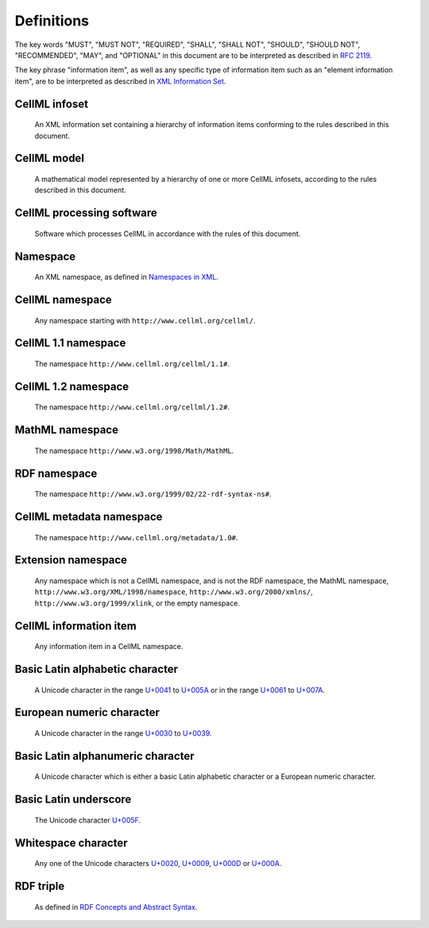 Definitions
===========

The key words "MUST", "MUST NOT", "REQUIRED", "SHALL", "SHALL NOT",
"SHOULD", "SHOULD NOT", "RECOMMENDED", "MAY", and "OPTIONAL" in this
document are to be interpreted as described in `RFC 2119 <http://www.ietf.org/rfc/rfc2119.txt>`_.

The key phrase "information item", as well as any specific type of
information item such as an "element information item", are to be
interpreted as described in `XML Information Set <http://www.w3.org/TR/2004/REC-xml-infoset-20040204/>`_.

CellML infoset
--------------
    An XML information set containing a hierarchy of information items
    conforming to the rules described in this document.

CellML model
------------
    A mathematical model represented by a hierarchy of one or more
    CellML infosets, according to the rules described in this document.

CellML processing software
--------------------------
    Software which processes CellML in accordance with the rules of this
    document.

Namespace
---------
    An XML namespace, as defined in `Namespaces in XML <http://www.w3.org/TR/2006/REC-xml-names-20060816/>`_.

CellML namespace
----------------
    Any namespace starting with ``http://www.cellml.org/cellml/``.

CellML 1.1 namespace
--------------------
    The namespace ``http://www.cellml.org/cellml/1.1#``.

CellML 1.2 namespace
--------------------
    The namespace ``http://www.cellml.org/cellml/1.2#``.

MathML namespace
----------------
    The namespace ``http://www.w3.org/1998/Math/MathML``.

RDF namespace
-------------
    The namespace ``http://www.w3.org/1999/02/22-rdf-syntax-ns#``.

CellML metadata namespace
-------------------------
    The namespace ``http://www.cellml.org/metadata/1.0#``.

Extension namespace
-------------------
    Any namespace which is not a CellML namespace, and is not the RDF
    namespace, the MathML namespace, ``http://www.w3.org/XML/1998/namespace``,
    ``http://www.w3.org/2000/xmlns/``, ``http://www.w3.org/1999/xlink``,
    or the empty namespace.

CellML information item
-----------------------
    Any information item in a CellML namespace.

Basic Latin alphabetic character
--------------------------------
    A Unicode character in the range `U+0041 <http://www.fileformat.info/info/unicode/char/0041/index.htm>`_
    to `U+005A <http://www.fileformat.info/info/unicode/char/005A/index.htm>`_ or in the range
    `U+0061 <http://www.fileformat.info/info/unicode/char/0061/index.htm>`_ to
    `U+007A <http://www.fileformat.info/info/unicode/char/007A/index.htm>`_.

European numeric character
--------------------------
    A Unicode character in the range `U+0030 <http://www.fileformat.info/info/unicode/char/0030/index.htm>`_
    to `U+0039 <http://www.fileformat.info/info/unicode/char/0039/index.htm>`_.

Basic Latin alphanumeric character
----------------------------------
    A Unicode character which is either a basic Latin alphabetic
    character or a European numeric character.

Basic Latin underscore
----------------------
    The Unicode character `U+005F <http://www.fileformat.info/info/unicode/char/005F/index.htm>`_.

Whitespace character
--------------------
    Any one of the Unicode characters `U+0020 <http://www.fileformat.info/info/unicode/char/0020/index.htm>`_,
    `U+0009 <http://www.fileformat.info/info/unicode/char/0009/index.htm>`_,
    `U+000D <http://www.fileformat.info/info/unicode/char/000D/index.htm>`_ or
    `U+000A <http://www.fileformat.info/info/unicode/char/000A/index.htm>`_.

RDF triple
----------
    As defined in `RDF Concepts and Abstract Syntax <http://www.w3.org/TR/2004/REC-rdf-concepts-20040210/>`_.
